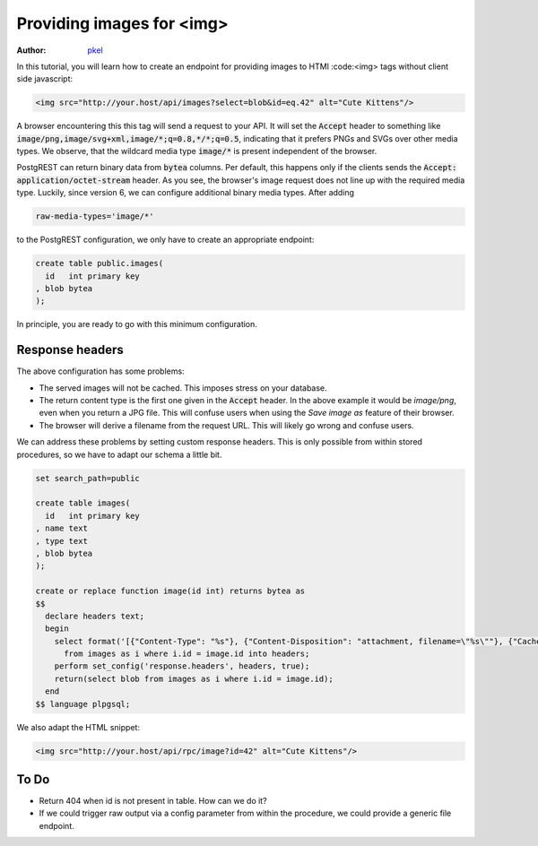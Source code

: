 Providing images for <img>
==========================

:author: `pkel <https://github.com/pkel>`_

In this tutorial, you will learn how to create an endpoint for providing images to HTMl :code:<img> tags without client side javascript:

.. code-block:: html

   <img src="http://your.host/api/images?select=blob&id=eq.42" alt="Cute Kittens"/>

A browser encountering this this tag will send a request to your API.
It will set the :code:`Accept` header to something like :code:`image/png,image/svg+xml,image/*;q=0.8,*/*;q=0.5`, indicating that it prefers PNGs and SVGs over other media types.
We observe, that the wildcard media type :code:`image/*` is present independent of the browser.

PostgREST can return binary data from :code:`bytea` columns.
Per default, this happens only if the clients sends the :code:`Accept: application/octet-stream` header.
As you see, the browser's image request does not line up with the required media type.
Luckily, since version 6, we can configure additional binary media types.
After adding

.. code-block:: bash

   raw-media-types='image/*'

to the PostgREST configuration, we only have to create an appropriate endpoint:

.. code-block:: postgres

   create table public.images(
     id   int primary key
   , blob bytea
   );

In principle, you are ready to go with this minimum configuration.

Response headers
----------------

The above configuration has some problems:

- The served images will not be cached.
  This imposes stress on your database.
- The return content type is the first one given in the :code:`Accept` header.
  In the above example it would be `image/png`, even when you return a JPG file.
  This will confuse users when using the *Save image as* feature of their browser.
- The browser will derive a filename from the request URL.
  This will likely go wrong and confuse users.

We can address these problems by setting custom response headers.
This is only possible from within stored procedures, so we have to adapt our schema a little bit.

.. code-block:: postgres

   set search_path=public

   create table images(
     id   int primary key
   , name text
   , type text
   , blob bytea
   );

   create or replace function image(id int) returns bytea as
   $$
     declare headers text;
     begin
       select format('[{"Content-Type": "%s"}, {"Content-Disposition": "attachment, filename=\"%s\""}, {"Cache-Control": "max-age=259200"}]', i.type, i.name)
         from images as i where i.id = image.id into headers;
       perform set_config('response.headers', headers, true);
       return(select blob from images as i where i.id = image.id);
     end
   $$ language plpgsql;

We also adapt the HTML snippet:

.. code-block:: html

   <img src="http://your.host/api/rpc/image?id=42" alt="Cute Kittens"/>

To Do
-----

- Return 404 when id is not present in table.
  How can we do it?
- If we could trigger raw output via a config parameter from within the procedure, we could provide a generic file endpoint.
